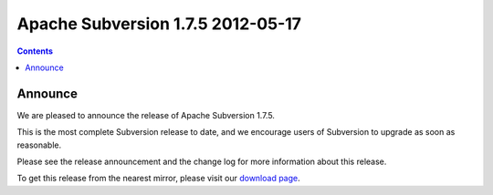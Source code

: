 ﻿

.. index::
   pair: Subversion; 1.7.5


===================================
Apache Subversion 1.7.5 2012-05-17
===================================

.. seealso::

   - http://svn.haxx.se/dev/archive-2011-10/0152.shtml
   - http://subversion.apache.org/docs/release-notes/1.7.html


.. contents::
   :depth: 3

Announce
========


We are pleased to announce the release of Apache Subversion 1.7.5.

This is the most complete Subversion release to date, and we encourage users of
Subversion to upgrade as soon as reasonable.

Please see the release announcement and the change log for more information
about this release.

To get this release from the nearest mirror, please visit our `download page`_.


.. _`download page`:  http://subversion.apache.org/download/#recommended-release












